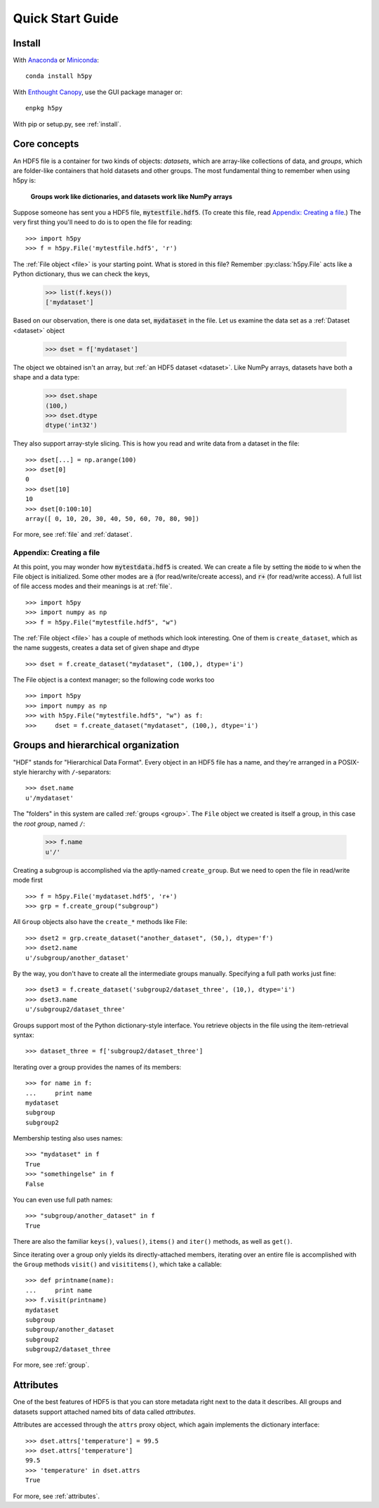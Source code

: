 .. _quick:

Quick Start Guide
=================

Install
-------

With `Anaconda <http://continuum.io/downloads>`_ or
`Miniconda <http://conda.pydata.org/miniconda.html>`_::

    conda install h5py

With `Enthought Canopy <https://www.enthought.com/products/canopy/>`_, use
the GUI package manager or::

    enpkg h5py

With pip or setup.py, see :ref:`install`.

Core concepts
-------------

An HDF5 file is a container for two kinds of objects: `datasets`, which are
array-like collections of data, and `groups`, which are folder-like containers
that hold datasets and other groups. The most fundamental thing to remember
when using h5py is:

    **Groups work like dictionaries, and datasets work like NumPy arrays**

Suppose someone has sent you a HDF5 file, :code:`mytestfile.hdf5`. (To create this file, read `Appendix: Creating a file`_.) The very first thing you'll need to do is to open the file for reading::

    >>> import h5py
    >>> f = h5py.File('mytestfile.hdf5', 'r')

The :ref:`File object <file>` is your starting point. What is stored in this file? Remember :py:class:`h5py.File` acts like a Python dictionary, thus we can check the keys,

    >>> list(f.keys())
    ['mydataset']

Based on our observation, there is one data set, :code:`mydataset` in the file.
Let us examine the data set as a :ref:`Dataset <dataset>` object

    >>> dset = f['mydataset']

The object we obtained isn't an array, but :ref:`an HDF5 dataset <dataset>`.
Like NumPy arrays, datasets have both a shape and a data type:

    >>> dset.shape
    (100,)
    >>> dset.dtype
    dtype('int32')

They also support array-style slicing.  This is how you read and write data
from a dataset in the file::

    >>> dset[...] = np.arange(100)
    >>> dset[0]
    0
    >>> dset[10]
    10
    >>> dset[0:100:10]
    array([ 0, 10, 20, 30, 40, 50, 60, 70, 80, 90])

For more, see :ref:`file` and :ref:`dataset`.

Appendix: Creating a file
+++++++++++++++++++++++++

At this point, you may wonder how :code:`mytestdata.hdf5` is created.
We can create a file by setting the :code:`mode` to :code:`w` when
the File object is initialized. Some other modes are :code:`a`
(for read/write/create access), and
:code:`r+` (for read/write access).
A full list of file access modes and their meanings is at :ref:`file`. ::

    >>> import h5py
    >>> import numpy as np
    >>> f = h5py.File("mytestfile.hdf5", "w")

The :ref:`File object <file>` has a couple of methods which look interesting. One of them is ``create_dataset``, which
as the name suggests, creates a data set of given shape and dtype ::

    >>> dset = f.create_dataset("mydataset", (100,), dtype='i')

The File object is a context manager; so the following code works too ::

    >>> import h5py
    >>> import numpy as np
    >>> with h5py.File("mytestfile.hdf5", "w") as f:
    >>>     dset = f.create_dataset("mydataset", (100,), dtype='i')


Groups and hierarchical organization
------------------------------------

"HDF" stands for "Hierarchical Data Format".  Every object in an HDF5 file
has a name, and they're arranged in a POSIX-style hierarchy with
``/``-separators::

    >>> dset.name
    u'/mydataset'

The "folders" in this system are called :ref:`groups <group>`.  The ``File`` object we
created is itself a group, in this case the `root group`, named ``/``:

    >>> f.name
    u'/'

Creating a subgroup is accomplished via the aptly-named ``create_group``. But we need to open the file in read/write mode first ::

    >>> f = h5py.File('mydataset.hdf5', 'r+')
    >>> grp = f.create_group("subgroup")

All ``Group`` objects also have the ``create_*`` methods like File::

    >>> dset2 = grp.create_dataset("another_dataset", (50,), dtype='f')
    >>> dset2.name
    u'/subgroup/another_dataset'

By the way, you don't have to create all the intermediate groups manually.
Specifying a full path works just fine::

    >>> dset3 = f.create_dataset('subgroup2/dataset_three', (10,), dtype='i')
    >>> dset3.name
    u'/subgroup2/dataset_three'

Groups support most of the Python dictionary-style interface.
You retrieve objects in the file using the item-retrieval syntax::

    >>> dataset_three = f['subgroup2/dataset_three']

Iterating over a group provides the names of its members::

    >>> for name in f:
    ...     print name
    mydataset
    subgroup
    subgroup2

Membership testing also uses names::

    >>> "mydataset" in f
    True
    >>> "somethingelse" in f
    False

You can even use full path names::

    >>> "subgroup/another_dataset" in f
    True

There are also the familiar ``keys()``, ``values()``, ``items()`` and
``iter()`` methods, as well as ``get()``.

Since iterating over a group only yields its directly-attached members,
iterating over an entire file is accomplished with the ``Group`` methods
``visit()`` and ``visititems()``, which take a callable::

    >>> def printname(name):
    ...     print name
    >>> f.visit(printname)
    mydataset
    subgroup
    subgroup/another_dataset
    subgroup2
    subgroup2/dataset_three

For more, see :ref:`group`.

Attributes
----------

One of the best features of HDF5 is that you can store metadata right next
to the data it describes.  All groups and datasets support attached named
bits of data called `attributes`.

Attributes are accessed through the ``attrs`` proxy object, which again
implements the dictionary interface::

    >>> dset.attrs['temperature'] = 99.5
    >>> dset.attrs['temperature']
    99.5
    >>> 'temperature' in dset.attrs
    True

For more, see :ref:`attributes`.

